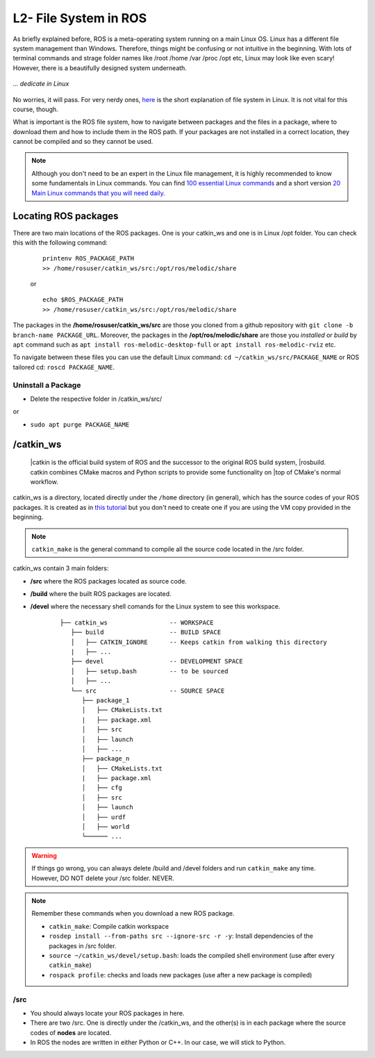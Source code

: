 ************************
L2- File System in ROS
************************

As briefly explained before, ROS is a meta-operating system running on a main Linux OS. Linux has a different file system management than Windows. Therefore, things might be confusing or not intuitive in the beginning. With lots of terminal commands and strage folder names like /root /home /var /proc /opt etc, Linux may look like even scary! However, there is a beautifully designed system underneath.

.. figure:: ../_static/images/ros/kitten.jpg
          :align: center

          *... dedicate in Linux*

No worries, it will pass. For very nerdy ones, `here <https://www.linux.com/training-tutorials/linux-filesystem-explained/>`_ is the short explanation of file system in Linux. It is not vital for this course, though.

What is important is the ROS file system, how to navigate between packages and the files in a package, where to download them and how to include them in the ROS path. If your packages are not installed in a correct location, they cannot be compiled and so they cannot be used.

.. note::
   Although you don't need to be an expert in the Linux file management, it is highly recommended to know some fundamentals in Linux commands. You can find `100 essential Linux commands <https://linuxhint.com/100_essential_linux_commands/>`_ and a short version `20 Main Linux commands that you will need daily <https://likegeeks.com/main-linux-commands-easy-guide/>`_.


Locating ROS packages
======================
There are two main locations of the ROS packages. One is your catkin_ws and one is in Linux /opt folder. You can check this with the following command:

   ::

      printenv ROS_PACKAGE_PATH
      >> /home/rosuser/catkin_ws/src:/opt/ros/melodic/share

   or

   ::

      echo $ROS_PACKAGE_PATH
      >> /home/rosuser/catkin_ws/src:/opt/ros/melodic/share

The packages in the **/home/rosuser/catkin_ws/src** are those you cloned from a github repository with ``git clone -b branch-name PACKAGE_URL``. Moreover, the packages in the **/opt/ros/melodic/share** are those you *installed* or *build* by ``apt`` command such as ``apt install ros-melodic-desktop-full`` or ``apt install ros-melodic-rviz`` etc.

To navigate between these files you can use the default Linux command: ``cd ~/catkin_ws/src/PACKAGE_NAME`` or ROS tailored cd: ``roscd PACKAGE_NAME``.

Uninstall a Package
--------------------

* Delete the respective folder in /catkin_ws/src/ 

or

* ``sudo apt purge PACKAGE_NAME``


/catkin_ws
==========

   |catkin is the official build system of ROS and the successor to the original ROS build system, 
   |rosbuild. catkin combines CMake macros and Python scripts to provide some functionality on 
   |top of CMake's normal workflow.

catkin_ws is a directory, located directly under the ``/home`` directory (in general), which has the source codes of your ROS packages. It is created as in `this tutorial <http://wiki.ros.org/catkin/Tutorials/create_a_workspace>`_ but you don't need to create one if you are using the VM copy provided in the beginning.

.. note::
   ``catkin_make`` is the general command to compile all the source code located in the /src folder.

catkin_ws contain 3 main folders:

* **/src** where the ROS packages located as source code.
* **/build** where the built ROS packages are located.
* **/devel** where the necessary shell comands for the Linux system to see this workspace.

   ::

      ├── catkin_ws                 -- WORKSPACE
         ├── build                  -- BUILD SPACE
         │   ├── CATKIN_IGNORE      -- Keeps catkin from walking this directory
         |   ├── ...
         ├── devel                  -- DEVELOPMENT SPACE
         │   ├── setup.bash         -- to be sourced
         │   ├── ...
         └── src                    -- SOURCE SPACE
            ├── package_1
            │   ├── CMakeLists.txt
            |   ├── package.xml
            │   ├── src
            │   ├── launch
            │   ├── ...
            ├── package_n
            │   ├── CMakeLists.txt
            |   ├── package.xml
            │   ├── cfg
            │   ├── src
            │   ├── launch
            │   ├── urdf
            │   ├── world
            └────── ...


.. warning::
   If things go wrong, you can always delete /build and /devel folders and run ``catkin_make`` any time. However, DO NOT delete your /src folder. NEVER.

.. note::
   Remember these commands when you download a new ROS package.

   -  ``catkin_make``: Compile catkin workspace
   -  ``rosdep install --from-paths src --ignore-src -r -y``: Install dependencies of the packages in /src folder.
   -  ``source ~/catkin_ws/devel/setup.bash``: loads the compiled shell environment (use after every ``catkin_make``)
   -  ``rospack profile``: checks and loads new packages (use after a new package is compiled)


/src
-----

* You should always locate your ROS packages in here.
* There are two /src. One is directly under the /catkin_ws, and the other(s) is in each package where the source codes of **nodes** are located.
* In ROS the nodes are written in either Python or C++. In our case, we will stick to Python. 

